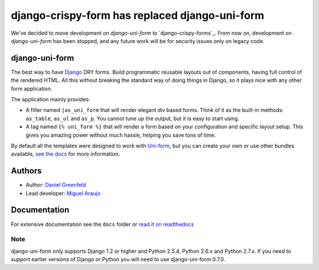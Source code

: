 ===============================================
django-crispy-form has replaced django-uni-form
===============================================


We've decided to move development on `django-uni-form` to `django-crispy-forms`_.  From now on, development on `django-uni-form` has been stopped, and any future work will be for security issues only on legacy code. 

django-uni-form
================

The best way to have Django_ DRY forms. Build programmatic reusable layouts out of components, having full control of the rendered HTML. All this without breaking the standard way of doing things in Django, so it plays nice with any other form application.

The application mainly provides:

* A filter named ``|as_uni_form`` that will render elegant div based forms. Think of it as the built-in methods: ``as_table``, ``as_ul`` and ``as_p``. You cannot tune up the output, but it is easy to start using. 
* A tag named ``{% uni_form %}`` that will render a form based on your configuration and specific layout setup. This gives you amazing power without much hassle, helping you save tons of time. 

By default all the templates were designed to work with `Uni-form`_, but you can create your own or use other bundles available, `see the docs`_ for more information.

.. _`see the docs`: http://readthedocs.org/docs/django-uni-form/en/latest/

Authors
=======

* Author: `Daniel Greenfeld`_
* Lead developer: `Miguel Araujo`_

.. _`Daniel Greenfeld`: https://github.com/pydanny
.. _`Miguel Araujo`: https://github.com/maraujop

Documentation
=============

For extensive documentation see the ``docs`` folder or `read it on readthedocs`_

.. _`read it on readthedocs`: http://readthedocs.org/docs/django-uni-form/en/latest/

Note
----

django-uni-form only supports Django 1.2 or higher and Python 2.5.4, Python 2.6.x and Python 2.7.x. If you need to support earlier versions of Django or Python you will need to use django-uni-form 0.7.0.

.. _`Uni-form`: http://sprawsm.com/uni-form
.. _Django: http://djangoproject.com
.. _`django-crisp-forms`: https://github.com/maraujop/django-crispy-forms